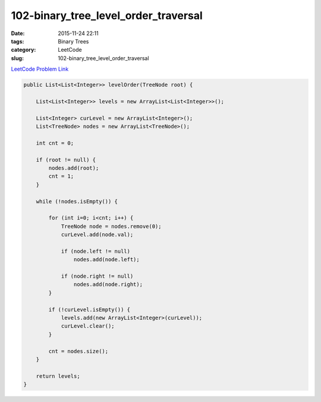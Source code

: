 102-binary_tree_level_order_traversal
#####################################

:date: 2015-11-24 22:11
:tags: Binary Trees
:category: LeetCode
:slug: 102-binary_tree_level_order_traversal

`LeetCode Problem Link <https://leetcode.com/problems/binary-tree-level-order-traversal/>`_

.. code-block:: java

    public List<List<Integer>> levelOrder(TreeNode root) {

        List<List<Integer>> levels = new ArrayList<List<Integer>>();

        List<Integer> curLevel = new ArrayList<Integer>();
        List<TreeNode> nodes = new ArrayList<TreeNode>();

        int cnt = 0;

        if (root != null) {
            nodes.add(root);
            cnt = 1;
        }

        while (!nodes.isEmpty()) {

            for (int i=0; i<cnt; i++) {
                TreeNode node = nodes.remove(0);
                curLevel.add(node.val);

                if (node.left != null)
                    nodes.add(node.left);

                if (node.right != null)
                    nodes.add(node.right);
            }

            if (!curLevel.isEmpty()) {
                levels.add(new ArrayList<Integer>(curLevel));
                curLevel.clear();
            }

            cnt = nodes.size();
        }

        return levels;
    }